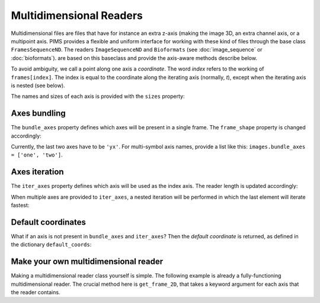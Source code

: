 Multidimensional Readers
========================

.. ipython:: python
   :suppress:

   from pims.tests.test_common import save_dummy_png, clean_dummy_png
   from itertools import product
   filenames = ['img-t{0}z{1}c{2}.png'.format(i, j, z) for i, j, z in product(range(4), range(10), range(2))]
   save_dummy_png('.', filenames, (64, 128))
   from pims import ImageSequenceND
   images = ImageSequenceND('img-*.png', axes_identifiers='tzc')

Multidimensional files are files that have for instance an extra z-axis (making
the image 3D, an extra channel axis, or a multipoint axis. PIMS provides a
flexible and uniform interface for working with these kind of files through the
base class ``FramesSequenceND``. The readers ``ImageSequenceND`` and ``Bioformats``
(see :doc:`image_sequence` or :doc:`bioformats`).
are based on this baseclass and provide the axis-aware methods describe below.

To avoid ambiguity, we call a point along one axis a *coordinate*. The word
*index* refers to the working of ``frames[index]``. The index is equal to the
coordinate along the iterating axis (normally, `t`), except when the iterating
axis is nested (see below).

The names and sizes of each axis is provided with the ``sizes`` property:

.. ipython:: python

   images.sizes


Axes bundling
-------------

The ``bundle_axes`` property defines which axes will be present in a single frame.
The ``frame_shape`` property is changed accordingly:

.. ipython:: python

   images.bundle_axes = 'czyx'
   images.frame_shape

   images.bundle_axes = 'yx'
   images.frame_shape

Currently, the last two axes have to be ``'yx'``. For multi-symbol axis names,
provide a list like this: ``images.bundle_axes = ['one', 'two']``.


Axes iteration
--------------

The ``iter_axes`` property defines which axis will be used as the index axis. The
reader length is updated accordingly:

.. ipython:: python

   images.iter_axes = 't'
   len(images)

When multiple axes are provided to ``iter_axes``, a nested iteration will be
performed in which the last element will iterate fastest:

.. ipython:: python

   images.iter_axes = 'tz'
   len(images)  # 4 * 10
   images[12]  # returns the image at t == 1 and z = 2

Default coordinates
-------------------

What if an axis is not present in ``bundle_axes`` and ``iter_axes``? Then the
*default coordinate* is returned, as defined in the dictionary ``default_coords``:

.. ipython:: python

   images.bundle_axes = 'zyx'
   images.iter_axes = 't'
   images.default_coords['c'] = 1

   images[2]  # returns the 3D image at t == 2 and c = 1

.. ipython:: python
   :suppress:

   clean_dummy_png('.', filenames)

Make your own multidimensional reader
-------------------------------------

Making a multidimensional reader class yourself is simple. The following
example is already a fully-functioning multidimensional reader. The crucial
method here is ``get_frame_2D``, that takes a keyword argument for each axis that
the reader contains.

.. ipython:: python

   from pims import FramesSequenceND
   import numpy as np
   class IndexReturningReader(FramesSequenceND):
      @property
      def pixel_type(self):
          return np.uint8  # the pixel datatype
      def __init__(self, size_c, size_t, size_z):
          self._init_axis('x', 3)
          self._init_axis('y', 1)
          self._init_axis('c', size_c)
          self._init_axis('t', size_t)
          self._init_axis('z', size_z)
      def get_frame_2D(self, c, t, z):
          return np.array([[c, t, z]], dtype=np.uint8)

   my_reader = IndexReturningReader(size_c=2, size_t=200, size_z=5)
   my_reader.bundle_axes = 'zyx'
   my_reader.iter_axes = 't'
   my_reader.default_coords['c'] = 1
   print(my_reader[42])
